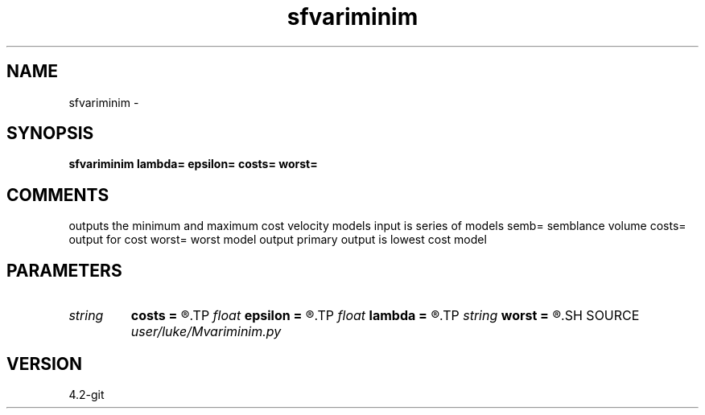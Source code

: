 .TH sfvariminim 1  "APRIL 2023" Madagascar "Madagascar Manuals"
.SH NAME
sfvariminim \- 
.SH SYNOPSIS
.B sfvariminim lambda= epsilon= costs= worst=
.SH COMMENTS
outputs the minimum and maximum cost velocity models
input is series of models
semb= semblance volume
costs= output for cost
worst= worst model output
primary output is lowest cost model


.SH PARAMETERS
.PD 0
.TP
.I string 
.B costs
.B =
.R  
.TP
.I float  
.B epsilon
.B =
.R  
.TP
.I float  
.B lambda
.B =
.R  
.TP
.I string 
.B worst
.B =
.R  
.SH SOURCE
.I user/luke/Mvariminim.py
.SH VERSION
4.2-git

